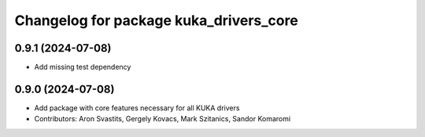 ^^^^^^^^^^^^^^^^^^^^^^^^^^^^^^^^^^^^^^^
Changelog for package kuka_drivers_core
^^^^^^^^^^^^^^^^^^^^^^^^^^^^^^^^^^^^^^^

0.9.1 (2024-07-08)
------------------
* Add missing test dependency

0.9.0 (2024-07-08)
------------------
* Add package with core features necessary for all KUKA drivers 
* Contributors: Aron Svastits, Gergely Kovacs, Mark Szitanics, Sandor Komaromi
